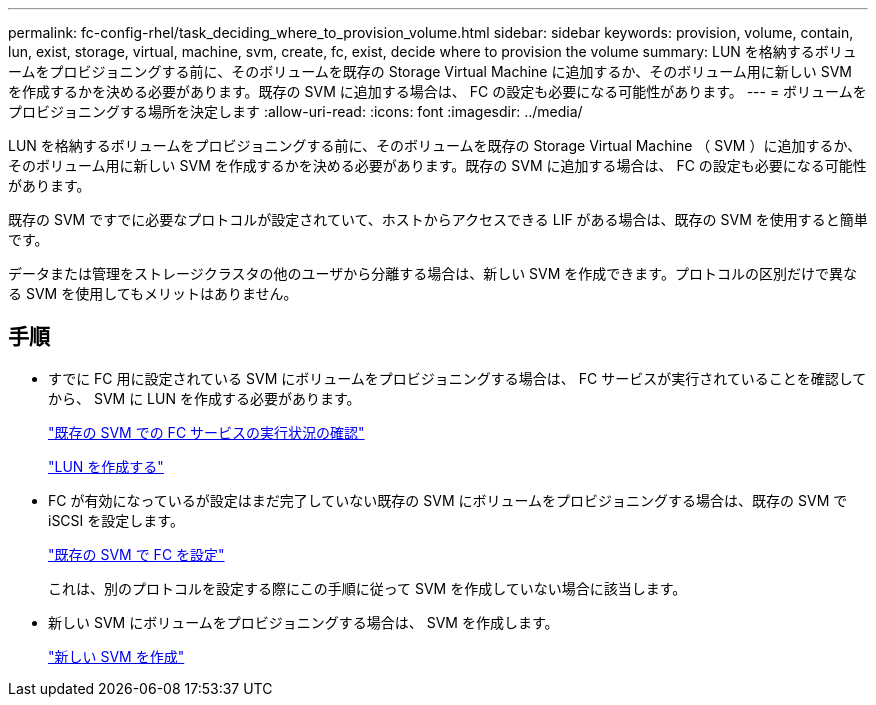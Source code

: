 ---
permalink: fc-config-rhel/task_deciding_where_to_provision_volume.html 
sidebar: sidebar 
keywords: provision, volume, contain, lun, exist, storage, virtual, machine, svm, create, fc, exist, decide where to provision the volume 
summary: LUN を格納するボリュームをプロビジョニングする前に、そのボリュームを既存の Storage Virtual Machine に追加するか、そのボリューム用に新しい SVM を作成するかを決める必要があります。既存の SVM に追加する場合は、 FC の設定も必要になる可能性があります。 
---
= ボリュームをプロビジョニングする場所を決定します
:allow-uri-read: 
:icons: font
:imagesdir: ../media/


[role="lead"]
LUN を格納するボリュームをプロビジョニングする前に、そのボリュームを既存の Storage Virtual Machine （ SVM ）に追加するか、そのボリューム用に新しい SVM を作成するかを決める必要があります。既存の SVM に追加する場合は、 FC の設定も必要になる可能性があります。

既存の SVM ですでに必要なプロトコルが設定されていて、ホストからアクセスできる LIF がある場合は、既存の SVM を使用すると簡単です。

データまたは管理をストレージクラスタの他のユーザから分離する場合は、新しい SVM を作成できます。プロトコルの区別だけで異なる SVM を使用してもメリットはありません。



== 手順

* すでに FC 用に設定されている SVM にボリュームをプロビジョニングする場合は、 FC サービスが実行されていることを確認してから、 SVM に LUN を作成する必要があります。
+
link:task_verifying_that_fc_service_is_running_on_existing_svm.html["既存の SVM での FC サービスの実行状況の確認"]

+
link:task_creating_lun_its_containing_volume.html["LUN を作成する"]

* FC が有効になっているが設定はまだ完了していない既存の SVM にボリュームをプロビジョニングする場合は、既存の SVM で iSCSI を設定します。
+
link:task_configuring_iscsi_fc_creating_lun_on_existing_svm.html["既存の SVM で FC を設定"]

+
これは、別のプロトコルを設定する際にこの手順に従って SVM を作成していない場合に該当します。

* 新しい SVM にボリュームをプロビジョニングする場合は、 SVM を作成します。
+
link:task_creating_svm.html["新しい SVM を作成"]


